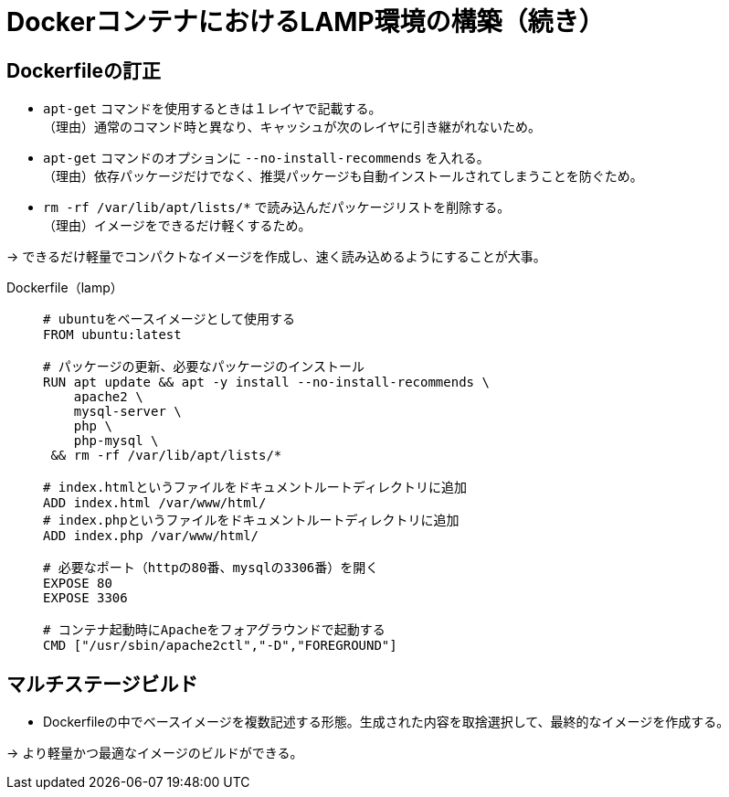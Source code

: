 = DockerコンテナにおけるLAMP環境の構築（続き）

== Dockerfileの訂正
* `apt-get` コマンドを使用するときは１レイヤで記載する。 +
（理由）通常のコマンド時と異なり、キャッシュが次のレイヤに引き継がれないため。
* `apt-get` コマンドのオプションに `--no-install-recommends` を入れる。 +
（理由）依存パッケージだけでなく、推奨パッケージも自動インストールされてしまうことを防ぐため。
* `rm -rf /var/lib/apt/lists/*` で読み込んだパッケージリストを削除する。 +
（理由）イメージをできるだけ軽くするため。

→ できるだけ軽量でコンパクトなイメージを作成し、速く読み込めるようにすることが大事。

Dockerfile（lamp） ::
+
[source,yaml]
----
# ubuntuをベースイメージとして使用する
FROM ubuntu:latest

# パッケージの更新、必要なパッケージのインストール
RUN apt update && apt -y install --no-install-recommends \
    apache2 \
    mysql-server \
    php \
    php-mysql \
 && rm -rf /var/lib/apt/lists/*

# index.htmlというファイルをドキュメントルートディレクトリに追加
ADD index.html /var/www/html/
# index.phpというファイルをドキュメントルートディレクトリに追加
ADD index.php /var/www/html/

# 必要なポート（httpの80番、mysqlの3306番）を開く
EXPOSE 80
EXPOSE 3306

# コンテナ起動時にApacheをフォアグラウンドで起動する
CMD ["/usr/sbin/apache2ctl","-D","FOREGROUND"]
----

== マルチステージビルド
* Dockerfileの中でベースイメージを複数記述する形態。生成された内容を取捨選択して、最終的なイメージを作成する。

→ より軽量かつ最適なイメージのビルドができる。
